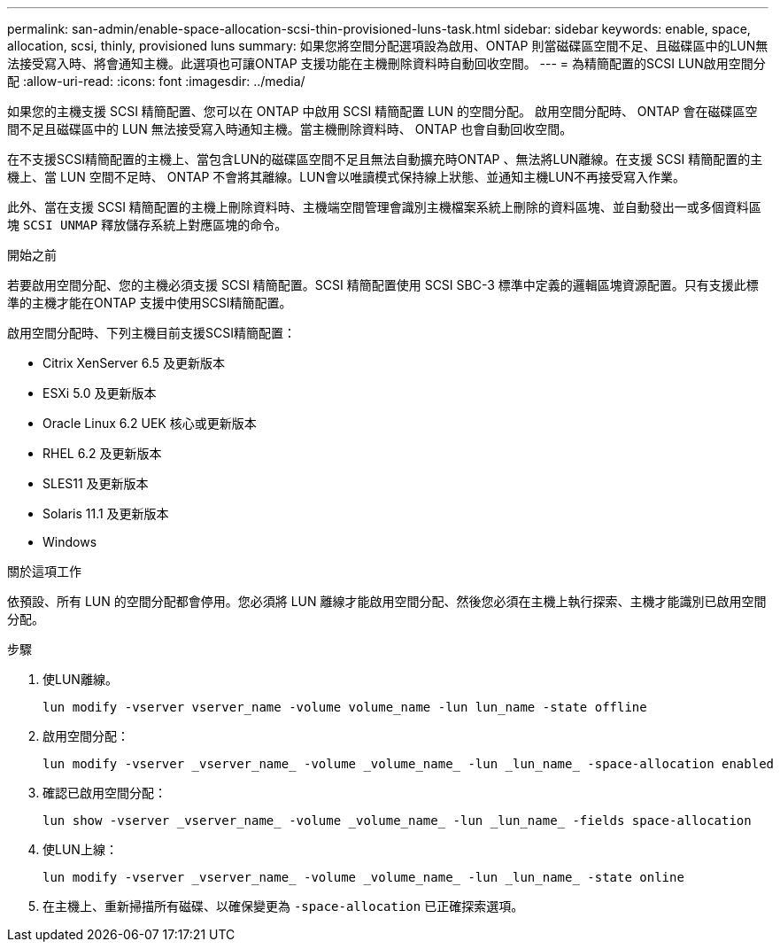 ---
permalink: san-admin/enable-space-allocation-scsi-thin-provisioned-luns-task.html 
sidebar: sidebar 
keywords: enable, space, allocation, scsi, thinly, provisioned luns 
summary: 如果您將空間分配選項設為啟用、ONTAP 則當磁碟區空間不足、且磁碟區中的LUN無法接受寫入時、將會通知主機。此選項也可讓ONTAP 支援功能在主機刪除資料時自動回收空間。 
---
= 為精簡配置的SCSI LUN啟用空間分配
:allow-uri-read: 
:icons: font
:imagesdir: ../media/


[role="lead"]
如果您的主機支援 SCSI 精簡配置、您可以在 ONTAP 中啟用 SCSI 精簡配置 LUN 的空間分配。  啟用空間分配時、 ONTAP 會在磁碟區空間不足且磁碟區中的 LUN 無法接受寫入時通知主機。當主機刪除資料時、 ONTAP 也會自動回收空間。

在不支援SCSI精簡配置的主機上、當包含LUN的磁碟區空間不足且無法自動擴充時ONTAP 、無法將LUN離線。在支援 SCSI 精簡配置的主機上、當 LUN 空間不足時、 ONTAP 不會將其離線。LUN會以唯讀模式保持線上狀態、並通知主機LUN不再接受寫入作業。

此外、當在支援 SCSI 精簡配置的主機上刪除資料時、主機端空間管理會識別主機檔案系統上刪除的資料區塊、並自動發出一或多個資料區塊 `SCSI UNMAP` 釋放儲存系統上對應區塊的命令。

.開始之前
若要啟用空間分配、您的主機必須支援 SCSI 精簡配置。SCSI 精簡配置使用 SCSI SBC-3 標準中定義的邏輯區塊資源配置。只有支援此標準的主機才能在ONTAP 支援中使用SCSI精簡配置。

啟用空間分配時、下列主機目前支援SCSI精簡配置：

* Citrix XenServer 6.5 及更新版本
* ESXi 5.0 及更新版本
* Oracle Linux 6.2 UEK 核心或更新版本
* RHEL 6.2 及更新版本
* SLES11 及更新版本
* Solaris 11.1 及更新版本
* Windows


.關於這項工作
依預設、所有 LUN 的空間分配都會停用。您必須將 LUN 離線才能啟用空間分配、然後您必須在主機上執行探索、主機才能識別已啟用空間分配。

.步驟
. 使LUN離線。
+
[source, cli]
----
lun modify -vserver vserver_name -volume volume_name -lun lun_name -state offline
----
. 啟用空間分配：
+
[source, cli]
----
lun modify -vserver _vserver_name_ -volume _volume_name_ -lun _lun_name_ -space-allocation enabled
----
. 確認已啟用空間分配：
+
[source, cli]
----
lun show -vserver _vserver_name_ -volume _volume_name_ -lun _lun_name_ -fields space-allocation
----
. 使LUN上線：
+
[source, cli]
----
lun modify -vserver _vserver_name_ -volume _volume_name_ -lun _lun_name_ -state online
----
. 在主機上、重新掃描所有磁碟、以確保變更為 `-space-allocation` 已正確探索選項。


